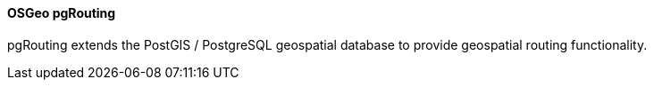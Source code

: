 ==== OSGeo pgRouting

pgRouting extends the PostGIS / PostgreSQL geospatial database to provide geospatial routing functionality.
